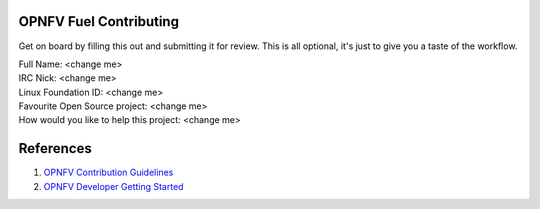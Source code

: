 .. This work is licensed under a Creative Commons Attribution 4.0 International License.
.. SPDX-License-Identifier: CC-BY-4.0
.. (c) 2018 Ericsson AB, Mirantis Inc., Enea AB and others.

OPNFV Fuel Contributing
=======================

Get on board by filling this out and submitting it for review.
This is all optional, it's just to give you a taste of the workflow.

| Full Name: <change me>
| IRC Nick: <change me>
| Linux Foundation ID: <change me>
| Favourite Open Source project: <change me>
| How would you like to help this project: <change me>

References
==========
#. `OPNFV Contribution Guidelines`_
#. `OPNFV Developer Getting Started`_

.. _`OPNFV Contribution Guidelines`: https://wiki.opnfv.org/display/DEV/Contribution+Guidelines
.. _`OPNFV Developer Getting Started`: https://wiki.opnfv.org/display/DEV/Developer+Getting+Started
